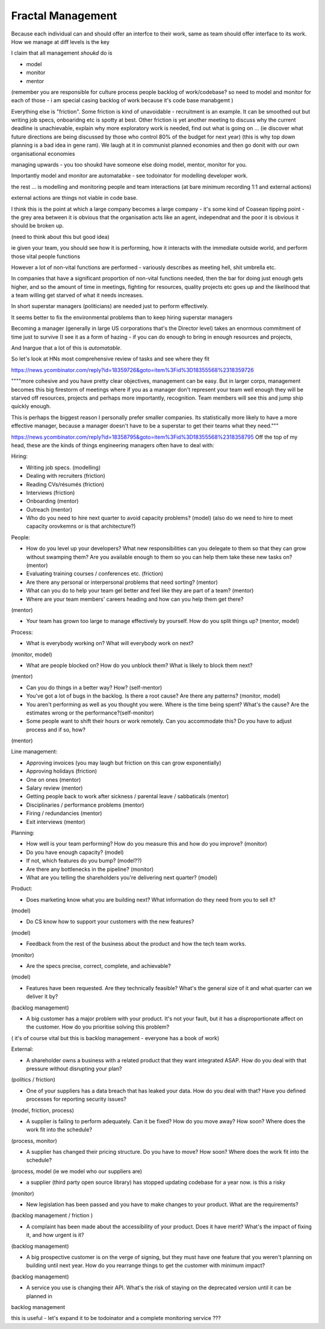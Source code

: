 Fractal Management
==================

Because each individual can and should offer an interfce to their work,
same as team should offer interface to its work.
How we manage at diff levels is the key 

I claim that all management *shoukd* do is 

- model
- monitor 
- mentor

(remember you are responsible for 
culture 
process
people
backlog of work/codebase? 
so need to model and monitor for each of those - i am special casing backlog of work because it's code base manabgemt )

Everything else is "friction".
Some friction is kind of unavoidable - recruitment is an example.  It can be smoothed out but writing job specs, onboaridng etc is spotty at best.
Other friction is yet another meeting to discuss why the current deadline is unachievable, explain why more exploratory work is needed, find out what is going on ... (ie discover what future directions are being discussed by those who control 80% of the budget for next year) (this is why top down planning is a bad idea in gene ram). We laugh at it in communist planned economies and then go donit with our own organisational economies

managing upwards - you too shoukd have someone else doing model, mentor, monitor for you.

Importantly model and monitor are automatabke - see todoinator for modelling developer work.

the rest ... is modelling and monitoring people and team interactions (at bare minimum recording 1:1 and external actions)

external actions are things not viable in code base.


I think this is the point at which a large company becomes a large company - it's some kind of Coasean tipping point - the grey area between it is obvious that the organisation acts like an agent, independnat and the poor it is obvious it should be broken up.

(need to think about this but good idea)


ie given your team, you should see how it is performing, how it interacts with the immediate outside world, and perform those vital people functions

However a lot of non-vital functions are performed - variously describes as meeting hell, shit umbrella etc.

In companies that have a significant proportion of non-vital functions needed, then the bar for doing just enough gets higher, and so the amount of time in meetings, fighting for resources, quality projects etc goes up and the likelihood that a team willing get starved of what it needs increases.

In short superstar managers (politicians) are needed just to perform effectively. 

It seems better to fix the environmental problems than to keep hiring superstar managers

Becoming a manager (generally in large US corporations that's the Director level) takes an enormous commitment of time just to survive (I see it as a form of hazing - if you can do enough to bring in enough resources and projects, 

And Inargue that a lot of this is *automatable*. 

So let's look at HNs most comprehensive review of tasks and see where they fit


https://news.ycombinator.com/reply?id=18359726&goto=item%3Fid%3D18355568%2318359726

""""more cohesive and you have pretty clear objectives, management can be easy. But in larger corps, management becomes this big firestorm of meetings where if you as a manager don't represent your team well enough they will be starved off resources, projects and perhaps more importantly, recognition. Team members will see this and jump ship quickly enough.

This is perhaps the biggest reason I personally prefer smaller companies. Its statistically more likely to have a more effective manager, because a manager doesn't have to be a superstar to get their teams what they need."""


https://news.ycombinator.com/reply?id=18358795&goto=item%3Fid%3D18355568%2318358795
Off the top of my head, these are the kinds of things engineering managers often have to deal with:

Hiring:

- Writing job specs. (modelling)

- Dealing with recruiters (friction)

- Reading CVs/résumés (friction)

- Interviews (friction)

- Onboarding (mentor)

- Outreach (mentor)

- Who do you need to hire next quarter to avoid capacity problems? (model) (also do we need to hire to meet capacity orovkemns or is that architecture?)


People:

- How do you level up your developers? What new responsibilities can you delegate to them so that they can grow without swamping them? Are you available enough to them so you can help them take these new tasks on? (mentor)

- Evaluating training courses / conferences etc. (friction)

- Are there any personal or interpersonal problems that need sorting? (mentor)


- What can you do to help your team gel better and feel like they are part of a team? (mentor)


- Where are your team members' careers heading and how can you help them get there?

(mentor) 


- Your team has grown too large to manage effectively by yourself. How do you split things up? (mentor, model)


Process:

- What is everybody working on? What will everybody work on next?

(monitor, model)


- What are people blocked on? How do you unblock them? What is likely to block them next?

(mentor)


- Can you do things in a better way? How? (self-mentor)

- You've got a lot of bugs in the backlog. Is there a root cause? Are there any patterns? (monitor, model)


- You aren't performing as well as you thought you were. Where is the time being spent? What's the cause? Are the estimates wrong or the performance?(self-monitor)


- Some people want to shift their hours or work remotely. Can you accommodate this? Do you have to adjust process and if so, how?

(mentor)


Line management:

- Approving invoices (you may laugh but friction on this can grow exponentially)

- Approving holidays (friction)

- One on ones (mentor)

- Salary review (mentor)

- Getting people back to work after sickness / parental leave / sabbaticals (mentor)

- Disciplinaries / performance problems (mentor)

- Firing / redundancies (mentor)

- Exit interviews (mentor)

Planning:

- How well is your team performing? How do you measure this and how do you improve? (monitor)

- Do you have enough capacity? (model)

- If not, which features do you bump? (model??)


- Are there any bottlenecks in the pipeline? (monitor)


- What are you telling the shareholders you're delivering next quarter? (model)


Product:

- Does marketing know what you are building next? What information do they need from you to sell it?

(model)


- Do CS know how to support your customers with the new features?

(model)


- Feedback from the rest of the business about the product and how the tech team works.

(monitor)


- Are the specs precise, correct, complete, and achievable?

(model)


- Features have been requested. Are they technically feasible? What's the general size of it and what quarter can we deliver it by?

(backlog management)


- A big customer has a major problem with your product. It's not your fault, but it has a disproportionate affect on the customer. How do you prioritise solving this problem?

( it's of course vital but this is backlog management - everyone has a book of work)


External:

- A shareholder owns a business with a related product that they want integrated ASAP. How do you deal with that pressure without disrupting your plan?

(politics / friction)


- One of your suppliers has a data breach that has leaked your data. How do you deal with that? Have you defined processes for reporting security issues?

(model, friction, process)


- A supplier is failing to perform adequately. Can it be fixed? How do you move away? How soon? Where does the work fit into the schedule?

(process, monitor)


- A supplier has changed their pricing structure. Do you have to move? How soon? Where does the work fit into the schedule?

(process, model (ie we model who our suppliers are)


- a supplier (third party open source library) has stopped updating codebase for a year now. is this a risky 

(monitor) 


- New legislation has been passed and you have to make changes to your product. What are the requirements?

(backlog management / friction )


- A complaint has been made about the accessibility of your product. Does it have merit? What's the impact of fixing it, and how urgent is it?

(backlog management)

- A big prospective customer is on the verge of signing, but they must have one feature that you weren't planning on building until next year. How do you rearrange things to get the customer with minimum impact?

(backlog management)

- A service you use is changing their API. What's the risk of staying on the deprecated version until it can be planned in

backlog management 


this is useful - let's expand it to be todoinator and a complete monitoring service ??? 
